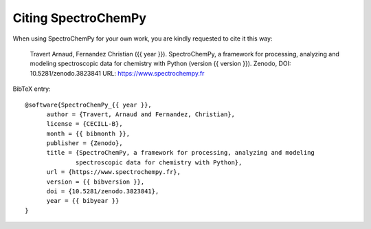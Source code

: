 .. _citing:

Citing SpectroChemPy
====================

When using SpectroChemPy for your own work, you are kindly requested to cite it this
way:

  Travert Arnaud, Fernandez Christian ({{ year }}). SpectroChemPy, a framework for processing,
  analyzing and modeling spectroscopic data for chemistry with Python (version {{ version }}).
  Zenodo, DOI: 10.5281/zenodo.3823841 URL: https://www.spectrochempy.fr

BibTeX entry::

  @software{SpectroChemPy_{{ year }},
        author = {Travert, Arnaud and Fernandez, Christian},
        license = {CECILL-B},
        month = {{ bibmonth }},
        publisher = {Zenodo},
        title = {SpectroChemPy, a framework for processing, analyzing and modeling
                spectroscopic data for chemistry with Python},
        url = {https://www.spectrochempy.fr},
        version = {{ bibversion }},
        doi = {10.5281/zenodo.3823841},
        year = {{ bibyear }}
  }
